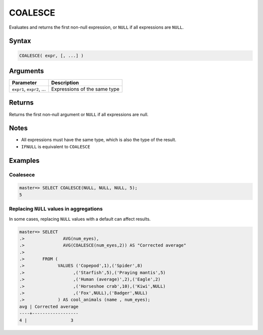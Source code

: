 .. _coalesce:

**************************
COALESCE
**************************

Evaluates and returns the first non-null expression, or ``NULL`` if all expressions are ``NULL``.

Syntax
==========

.. code-block:: postgres

   COALESCE( expr, [, ...] )
   

Arguments
============

.. list-table:: 
   :widths: auto
   :header-rows: 1
   
   * - Parameter
     - Description
   * - ``expr1``, ``expr2``, ...
     - Expressions of the same type

Returns
============

Returns the first non-null argument or ``NULL`` if all expressions are null.

Notes
=======

* All expressions must have the same type, which is also the type of the result.

* ``IFNULL`` is equivalent to ``COALESCE``

Examples
===========

Coalesece
------------
.. code-block:: psql

   master=> SELECT COALESCE(NULL, NULL, NULL, 5);
   5
   

Replacing ``NULL`` values in aggregations
--------------------------------------------

In some cases, replacing ``NULL`` values with a default can affect results.


.. code-block:: psql

   master=> SELECT 
   .>               AVG(num_eyes),
   .>               AVG(COALESCE(num_eyes,2)) AS "Corrected average"
   .>
   .>       FROM (
   .>             VALUES ('Copepod',1),('Spider',8)
   .>                   ,('Starfish',5),('Praying mantis',5)
   .>                   ,('Human (average)',2),('Eagle',2)
   .>                   ,('Horseshoe crab',10),('Kiwi',NULL)
   .>                   ,('Fox',NULL),('Badger',NULL)
   .>             ) AS cool_animals (name , num_eyes);
   avg | Corrected average
   ----+------------------
   4 |                 3

